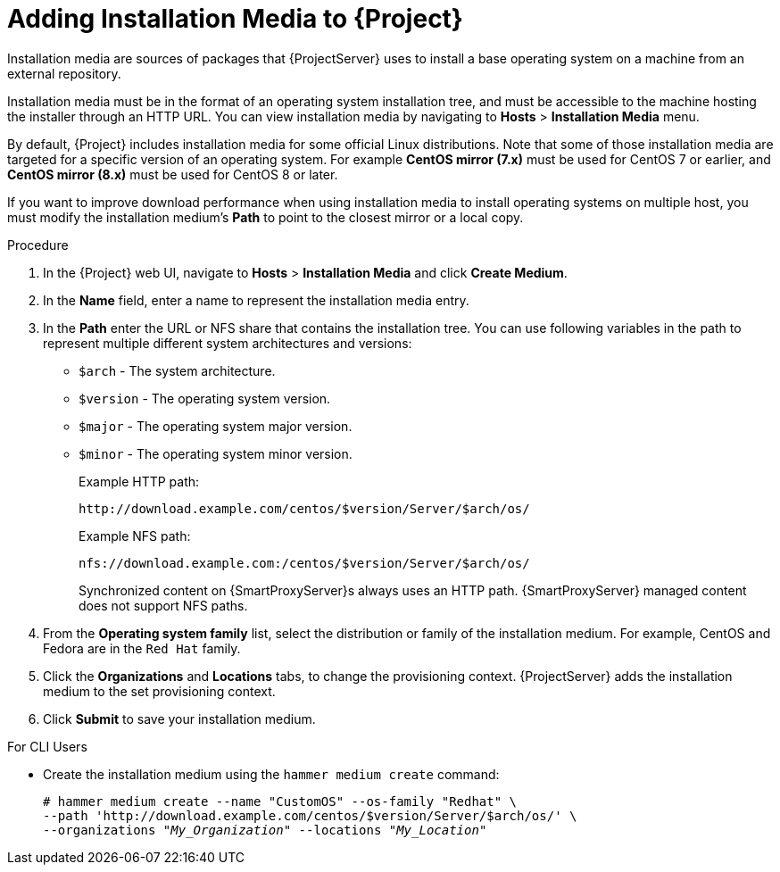 [id="adding-installation-media_{context}"]
= Adding Installation Media to {Project}

Installation media are sources of packages that {ProjectServer} uses to install a base operating system on a machine from an external repository.
ifeval::["{build}" == "foreman"]
When you install the Katello plug-in, you can download packages from a Pulp mirror.
In this case, installation media are ignored.
endif::[]
ifeval::["{build}" == "satellite"]
You can use this parameter to install third-party content.
Red Hat content is delivered through repository syncing instead.
endif::[]

Installation media must be in the format of an operating system installation tree, and must be accessible to the machine hosting the installer through an HTTP URL.
You can view installation media by navigating to *Hosts* > *Installation Media* menu.

By default, {Project} includes installation media for some official Linux distributions.
Note that some of those installation media are targeted for a specific version of an operating system.
For example *CentOS mirror (7.x)* must be used for CentOS 7 or earlier, and *CentOS mirror (8.x)* must be used for CentOS 8 or later.

If you want to improve download performance when using installation media to install operating systems on multiple host, you must modify the installation medium's *Path* to point to the closest mirror or a local copy.

.Procedure

. In the {Project} web UI, navigate to *Hosts* > *Installation Media* and click *Create Medium*.
. In the *Name* field, enter a name to represent the installation media entry.
. In the *Path* enter the URL or NFS share that contains the installation tree.
You can use following variables in the path to represent multiple different system architectures and versions:
  * `$arch` - The system architecture.
  * `$version` - The operating system version.
  * `$major` - The operating system major version.
  * `$minor` - The operating system minor version.
+
Example HTTP path:
+
----
http://download.example.com/centos/$version/Server/$arch/os/
----
+
Example NFS path:
+
----
nfs://download.example.com:/centos/$version/Server/$arch/os/
----
+
Synchronized content on {SmartProxyServer}s always uses an HTTP path.
{SmartProxyServer} managed content does not support NFS paths.
+
. From the *Operating system family* list, select the distribution or family of the installation medium.
For example, CentOS and Fedora are in the `Red Hat` family.
. Click the *Organizations* and *Locations* tabs, to change the provisioning context.
{ProjectServer} adds the installation medium to the set provisioning context.
. Click *Submit* to save your installation medium.

.For CLI Users

* Create the installation medium using the `hammer medium create` command:
+
[options="nowrap" subs="+quotes"]
----
# hammer medium create --name "CustomOS" --os-family "Redhat" \
--path 'http://download.example.com/centos/$version/Server/$arch/os/' \
--organizations "_My_Organization_" --locations "_My_Location_"
----
